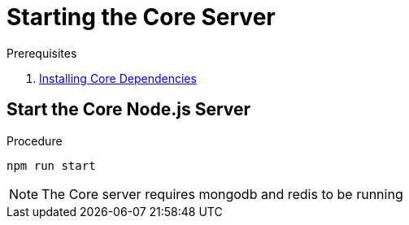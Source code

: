 [id='pro-starting-the-core-server-{chapter}']
= Starting the Core Server

.Prerequisites

. xref:pro-installing-core-dependencies-{chapter}[Installing Core Dependencies]

.Procedure

== Start the Core Node.js Server

[source,bash]
----
npm run start
----

NOTE: The Core server requires mongodb and redis to be running
